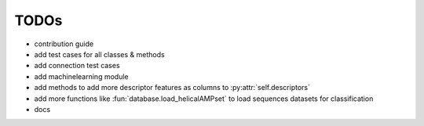 TODOs
=====

- contribution guide
- add test cases for all classes & methods
- add connection test cases
- add machinelearning module
- add methods to add more descriptor features as columns to :py:attr:`self.descriptors`
- add more functions like :fun:`database.load_helicalAMPset` to load sequences datasets for classification
- docs